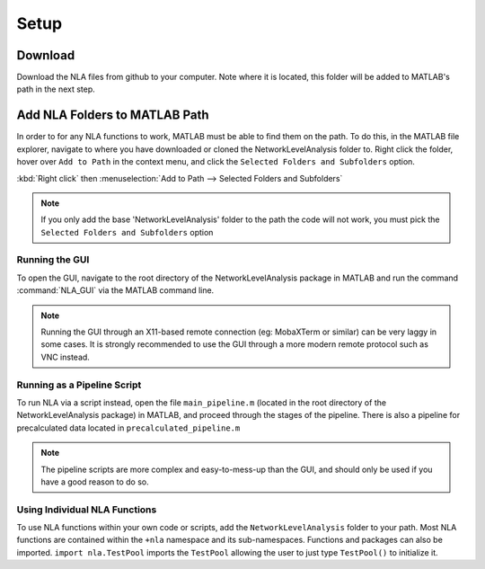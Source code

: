 Setup
====================

Download
--------------------------------

Download the NLA files from github to your computer. Note where it is located, this folder will be added to 
MATLAB's path in the next step.

Add NLA Folders to MATLAB Path
-------------------------------------

In order to for any NLA functions to work, MATLAB must be able to find them on the path. To do this, in
the MATLAB file explorer, navigate to where you have downloaded or cloned the NetworkLevelAnalysis
folder to. Right click the folder, hover over ``Add to Path`` in the context menu, and click the ``Selected
Folders and Subfolders`` option. 

:kbd:`Right click` then :menuselection:`Add to Path --> Selected Folders and Subfolders`

.. note::
    If you only add the base 'NetworkLevelAnalysis' folder to the path the code will not work, you must
    pick the ``Selected Folders and Subfolders`` option

Running the GUI
^^^^^^^^^^^^^^^^^^^^^^^^^^^^^^^^^

To open the GUI, navigate to the root directory of the NetworkLevelAnalysis package in MATLAB and run
the command :command:`NLA_GUI` via the MATLAB command line.

.. note:: 
    Running the GUI through an X11-based remote connection (eg: MobaXTerm or similar) can be very
    laggy in some cases. It is strongly recommended to use the GUI through a more modern remote protocol
    such as VNC instead.

Running as a Pipeline Script
^^^^^^^^^^^^^^^^^^^^^^^^^^^^^^^^^^^^^^

To run NLA via a script instead, open the file ``main_pipeline.m`` (located in the root directory of the
NetworkLevelAnalysis package) in MATLAB, and proceed through the stages of the pipeline. There is also
a pipeline for precalculated data located in ``precalculated_pipeline.m``

.. note:: 
    The pipeline scripts are more complex and easy-to-mess-up than the GUI, and should only be used
    if you have a good reason to do so.

Using Individual NLA Functions
^^^^^^^^^^^^^^^^^^^^^^^^^^^^^^^^^^^^

To use NLA functions within your own code or scripts, add the ``NetworkLevelAnalysis`` folder to your
path. Most NLA functions are contained within the ``+nla`` namespace and its sub-namespaces. 
Functions and packages can also be imported. ``import nla.TestPool`` imports the ``TestPool`` allowing
the user to just type ``TestPool()`` to initialize it.